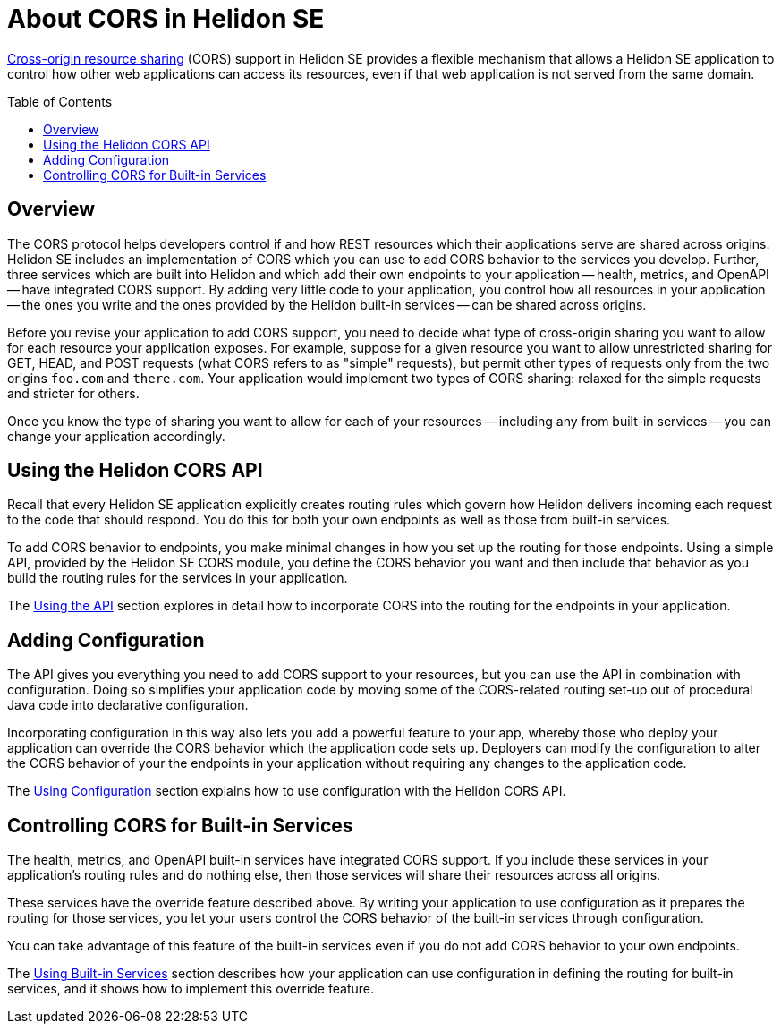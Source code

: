 ///////////////////////////////////////////////////////////////////////////////

    Copyright (c) 2020 Oracle and/or its affiliates.

    Licensed under the Apache License, Version 2.0 (the "License");
    you may not use this file except in compliance with the License.
    You may obtain a copy of the License at

        http://www.apache.org/licenses/LICENSE-2.0

    Unless required by applicable law or agreed to in writing, software
    distributed under the License is distributed on an "AS IS" BASIS,
    WITHOUT WARRANTIES OR CONDITIONS OF ANY KIND, either express or implied.
    See the License for the specific language governing permissions and
    limitations under the License.

///////////////////////////////////////////////////////////////////////////////

= About CORS in Helidon SE
:toc:
:toc-placement: preamble
:pagename: cors-introduction
:description: Helidon SE CORS Support
:keywords: helidon, java, cors, se
:helidon-tag: https://github.com/oracle/helidon/tree/{helidon-version}
:quickstart-example: {helidon-tag}/examples/quickstarts/helidon-quickstart-se
:cors-spec: https://www.w3.org/TR/cors/
:helidon-se-cors-example: {helidon-tag}/examples/cors
:helidon-tag: https://github.com/oracle/helidon/tree/{helidon-version}
:quickstart-example: {helidon-tag}/examples/quickstarts/helidon-quickstart-se
:javadoc-base-url-api: {javadoc-base-url}io.helidon.webserver.cors/io/helidon/webserver/cors
:javadoc-base-url-webserver: {javadoc-base-url}io.helidon.webserver/io/helidon/webserver
:helidon-variant: SE

link:{cors-spec}[Cross-origin resource sharing] (CORS) support in Helidon SE provides a flexible
mechanism that allows a Helidon SE application to control how other web applications can access its resources, even if that web application is not served from the same domain.

== Overview
// tag::cors-intro[]
The CORS protocol helps developers control if and how REST resources which their applications serve are shared across origins.
Helidon {helidon-variant} includes an implementation of CORS which you can use to add CORS behavior
to the services you develop.
Further, three services which are built into Helidon and which add their own endpoints to your
application -- health, metrics, and OpenAPI -- have integrated CORS support.
By adding very little code to your application, you control how all resources in
your application -- the ones you write and the ones provided by the Helidon built-in services -- can be shared across origins.

Before you revise your application to add CORS support, you need to decide what type of cross-origin sharing you want
to allow for each resource your application exposes.
For example, suppose for a given resource you want to allow unrestricted sharing for GET, HEAD, and POST requests
(what CORS refers to as "simple" requests), but permit other types of requests only from the two
origins `foo.com` and `there.com`.
Your application would implement two types of CORS sharing: relaxed for the
simple requests and stricter for others.

Once you know the type of sharing you want to allow for each of your resources -- including any from built-in
services -- you can change your application accordingly.
// end::cors-intro[]

== Using the Helidon CORS API
Recall that every Helidon SE application explicitly creates routing rules which govern how Helidon delivers incoming
each request to the code that should respond.
You do this for both your own endpoints as well as those from built-in services.

To add CORS behavior to endpoints, you make minimal changes in how you set up the routing for those endpoints.
Using a simple API, provided by the Helidon SE CORS module,
you define the CORS behavior you want and then include that behavior as you build the routing rules for the services
in your application.

The <<se/cors/02_using-the-api.adoc,Using the API>> section explores in detail how to incorporate
CORS into the routing for the endpoints in your application.

== Adding Configuration
The API gives you everything you need to add CORS support to your resources, but you can use the API in combination with
configuration. Doing so simplifies your application code by moving some of the CORS-related routing set-up out of
procedural Java code into declarative configuration.

Incorporating configuration in this way also lets you add a powerful feature
to your app, whereby those who deploy your application can override the CORS behavior which the application
code sets up.
Deployers can modify the configuration to alter the CORS behavior of your the endpoints in your application
without requiring any changes to the application code.

The <<se/cors/03_using-configuration.adoc,Using Configuration>> section explains how to use configuration
with the Helidon CORS API.

== Controlling CORS for Built-in Services
The health, metrics, and OpenAPI built-in services have integrated CORS support.
If you include these services in your application's routing rules and do nothing else, then
those services will share their resources across all origins.

These services have the override feature described above.
By writing your application to use configuration as it prepares the routing for those
services, you let your users
control the CORS behavior of the built-in services through configuration.

You can take advantage of this feature of the built-in services even if you do not add CORS behavior
to your own endpoints.

The <<se/cors/04_support-in-builtin-services.adoc,Using Built-in Services>> section describes how your application can
use configuration in defining the routing for built-in services, and it shows how to implement this override feature.

